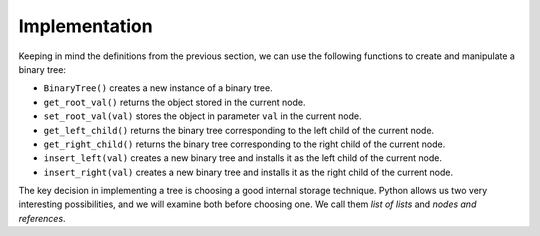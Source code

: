 ..  Copyright (C)  Brad Miller, David Ranum
    This work is licensed under the Creative Commons Attribution-NonCommercial-ShareAlike 4.0 International License. To view a copy of this license, visit http://creativecommons.org/licenses/by-nc-sa/4.0/.


Implementation
--------------

Keeping in mind the definitions from the previous section,
we can use the following functions to create and manipulate a binary tree:

-  ``BinaryTree()`` creates a new instance of a binary tree.

-  ``get_root_val()`` returns the object stored in the current node.

-  ``set_root_val(val)`` stores the object in parameter ``val`` in the current node.

-  ``get_left_child()`` returns the binary tree corresponding to the left child of the current node.

-  ``get_right_child()`` returns the binary tree corresponding to the right child of the current node.

-  ``insert_left(val)`` creates a new binary tree and installs it as the left child of the current node.

-  ``insert_right(val)`` creates a new binary tree and installs it as the right child of the current node.
        

The key decision in implementing a tree is choosing a good internal storage technique.
Python allows us two very interesting possibilities, and we will examine both
before choosing one.  We call them *list of lists* and *nodes and references*.

